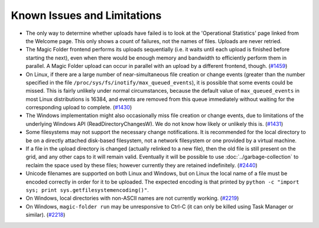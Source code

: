 .. _Known Issues in Magic-Folder:

Known Issues and Limitations
============================

* The only way to determine whether uploads have failed is to look at
  the 'Operational Statistics' page linked from the Welcome page.
  This only shows a count of failures, not the names of files.
  Uploads are never retried.

* The Magic Folder frontend performs its uploads sequentially (i.e. it
  waits until each upload is finished before starting the next), even
  when there would be enough memory and bandwidth to efficiently
  perform them in parallel.  A Magic Folder upload can occur in
  parallel with an upload by a different frontend, though. (`#1459`_)

* On Linux, if there are a large number of near-simultaneous file
  creation or change events (greater than the number specified in the
  file ``/proc/sys/fs/inotify/max_queued_events``), it is possible
  that some events could be missed.  This is fairly unlikely under
  normal circumstances, because the default value of
  ``max_queued_events`` in most Linux distributions is 16384, and
  events are removed from this queue immediately without waiting for
  the corresponding upload to complete. (`#1430`_)

* The Windows implementation might also occasionally miss file
  creation or change events, due to limitations of the underlying
  Windows API (ReadDirectoryChangesW).  We do not know how likely or
  unlikely this is. (`#1431`_)

* Some filesystems may not support the necessary change notifications.
  It is recommended for the local directory to be on a directly
  attached disk-based filesystem, not a network filesystem or one
  provided by a virtual machine.

* If a file in the upload directory is changed (actually relinked to a
  new file), then the old file is still present on the grid, and any
  other caps to it will remain valid.  Eventually it will be possible
  to use :doc:`../garbage-collection` to reclaim the space used by
  these files; however currently they are retained
  indefinitely. (`#2440`_)

* Unicode filenames are supported on both Linux and Windows, but on
  Linux the local name of a file must be encoded correctly in order
  for it to be uploaded.  The expected encoding is that printed by
  ``python -c "import sys; print sys.getfilesystemencoding()"``.

* On Windows, local directories with non-ASCII names are not currently
  working. (`#2219`_)

* On Windows, ``magic-folder run`` may be unresponsive to Ctrl-C (it
  can only be killed using Task Manager or similar). (`#2218`_)

.. _`#1430`: https://tahoe-lafs.org/trac/tahoe-lafs/ticket/1430
.. _`#1431`: https://tahoe-lafs.org/trac/tahoe-lafs/ticket/1431
.. _`#1432`: https://tahoe-lafs.org/trac/tahoe-lafs/ticket/1432
.. _`#1459`: https://tahoe-lafs.org/trac/tahoe-lafs/ticket/1459
.. _`#1711`: https://tahoe-lafs.org/trac/tahoe-lafs/ticket/1711
.. _`#2218`: https://tahoe-lafs.org/trac/tahoe-lafs/ticket/2218
.. _`#2219`: https://tahoe-lafs.org/trac/tahoe-lafs/ticket/2219
.. _`#2440`: https://tahoe-lafs.org/trac/tahoe-lafs/ticket/2440
